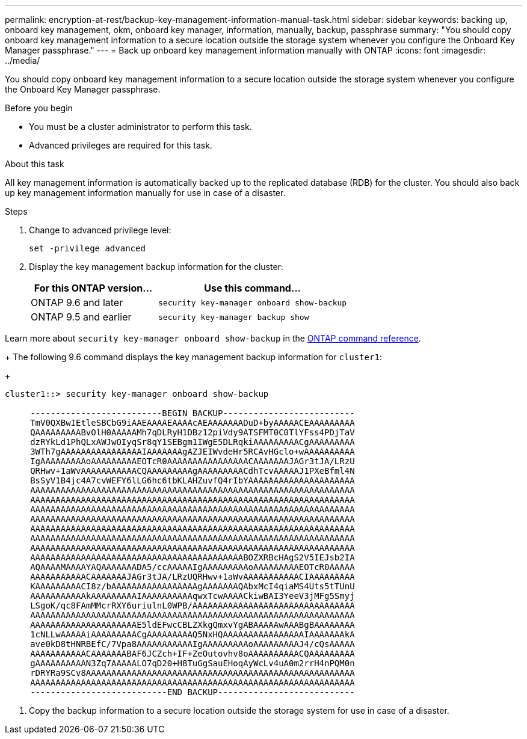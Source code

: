 ---
permalink: encryption-at-rest/backup-key-management-information-manual-task.html
sidebar: sidebar
keywords: backing up, onboard key management, okm, onboard key manager, information, manually, backup, passphrase
summary: "You should copy onboard key management information to a secure location outside the storage system whenever you configure the Onboard Key Manager passphrase."
---
= Back up onboard key management information manually with ONTAP
:icons: font
:imagesdir: ../media/

[.lead]
You should copy onboard key management information to a secure location outside the storage system whenever you configure the Onboard Key Manager passphrase.

.Before you begin

* You must be a cluster administrator to perform this task.
* Advanced privileges are required for this task.

.About this task

All key management information is automatically backed up to the replicated database (RDB) for the cluster. You should also back up key management information manually for use in case of a disaster.

.Steps

. Change to advanced privilege level:
+
`set -privilege advanced`
. Display the key management backup information for the cluster:
+

[cols="40,60"]
|===

h| For this ONTAP version... h| Use this command...

a|
ONTAP 9.6 and later
a|
`security key-manager onboard show-backup`
a|
ONTAP 9.5 and earlier
a|
`security key-manager backup show`
|===

Learn more about `security key-manager onboard show-backup` in the link:https://docs.netapp.com/us-en/ontap-cli/security-key-manager-onboard-show-backup.html[ONTAP command reference^].
+
The following 9.6 command displays the key management backup information for `cluster1`:
+
----
cluster1::> security key-manager onboard show-backup

     --------------------------BEGIN BACKUP--------------------------
     TmV0QXBwIEtleSBCbG9iAAEAAAAEAAAAcAEAAAAAAADuD+byAAAAACEAAAAAAAAA
     QAAAAAAAAABvOlH0AAAAAMh7qDLRyH1DBz12piVdy9ATSFMT0C0TlYFss4PDjTaV
     dzRYkLd1PhQLxAWJwOIyqSr8qY1SEBgm1IWgE5DLRqkiAAAAAAAAACgAAAAAAAAA
     3WTh7gAAAAAAAAAAAAAAAAIAAAAAAAgAZJEIWvdeHr5RCAvHGclo+wAAAAAAAAAA
     IgAAAAAAAAAoAAAAAAAAAEOTcR0AAAAAAAAAAAAAAAACAAAAAAAJAGr3tJA/LRzU
     QRHwv+1aWvAAAAAAAAAAACQAAAAAAAAAgAAAAAAAAACdhTcvAAAAAJ1PXeBfml4N
     BsSyV1B4jc4A7cvWEFY6lLG6hc6tbKLAHZuvfQ4rIbYAAAAAAAAAAAAAAAAAAAAA
     AAAAAAAAAAAAAAAAAAAAAAAAAAAAAAAAAAAAAAAAAAAAAAAAAAAAAAAAAAAAAAAA
     AAAAAAAAAAAAAAAAAAAAAAAAAAAAAAAAAAAAAAAAAAAAAAAAAAAAAAAAAAAAAAAA
     AAAAAAAAAAAAAAAAAAAAAAAAAAAAAAAAAAAAAAAAAAAAAAAAAAAAAAAAAAAAAAAA
     AAAAAAAAAAAAAAAAAAAAAAAAAAAAAAAAAAAAAAAAAAAAAAAAAAAAAAAAAAAAAAAA
     AAAAAAAAAAAAAAAAAAAAAAAAAAAAAAAAAAAAAAAAAAAAAAAAAAAAAAAAAAAAAAAA
     AAAAAAAAAAAAAAAAAAAAAAAAAAAAAAAAAAAAAAAAAAAAAAAAAAAAAAAAAAAAAAAA
     AAAAAAAAAAAAAAAAAAAAAAAAAAAAAAAAAAAAAAAAAAAAAAAAAAAAAAAAAAAAAAAA
     AAAAAAAAAAAAAAAAAAAAAAAAAAAAAAAAAAAAAAAAAABOZXRBcHAgS2V5IEJsb2IA
     AQAAAAMAAAAYAQAAAAAAADA5/ccAAAAAIgAAAAAAAAAoAAAAAAAAAEOTcR0AAAAA
     AAAAAAAAAAACAAAAAAAJAGr3tJA/LRzUQRHwv+1aWvAAAAAAAAAAACIAAAAAAAAA
     KAAAAAAAAACI8z/bAAAAAAAAAAAAAAAAAgAAAAAAAQAbxMcI4qiaMS4Uts5tTUnU
     AAAAAAAAAAAkAAAAAAAAAIAAAAAAAAAAqwxTcwAAAACkiwBAI3YeeV3jMFg5Smyj
     LSgoK/qc8FAmMMcrRXY6uriulnL0WPB/AAAAAAAAAAAAAAAAAAAAAAAAAAAAAAAA
     AAAAAAAAAAAAAAAAAAAAAAAAAAAAAAAAAAAAAAAAAAAAAAAAAAAAAAAAAAAAAAAA
     AAAAAAAAAAAAAAAAAAAAAE5ldEFwcCBLZXkgQmxvYgABAAAAAwAAABgBAAAAAAAA
     1cNLLwAAAAAiAAAAAAAAACgAAAAAAAAAQ5NxHQAAAAAAAAAAAAAAAAIAAAAAAAkA
     ave0kD8tHNRBEfC/7Vpa8AAAAAAAAAAAIgAAAAAAAAAoAAAAAAAAAJ4/cQsAAAAA
     AAAAAAAAAAACAAAAAAABAF6JCZch+IF+ZeOutovhv8oAAAAAAAAAACQAAAAAAAAA
     gAAAAAAAAAAN3Zq7AAAAALO7qD20+H8TuGgSauEHoqAyWcLv4uA0m2rrH4nPQM0n
     rDRYRa9SCv8AAAAAAAAAAAAAAAAAAAAAAAAAAAAAAAAAAAAAAAAAAAAAAAAAAAAA
     AAAAAAAAAAAAAAAAAAAAAAAAAAAAAAAAAAAAAAAAAAAAAAAAAAAAAAAAAAAAAAAA
     ---------------------------END BACKUP---------------------------
----

. Copy the backup information to a secure location outside the storage system for use in case of a disaster.

// 2025 Jan 14, ONTAPDOC-2569